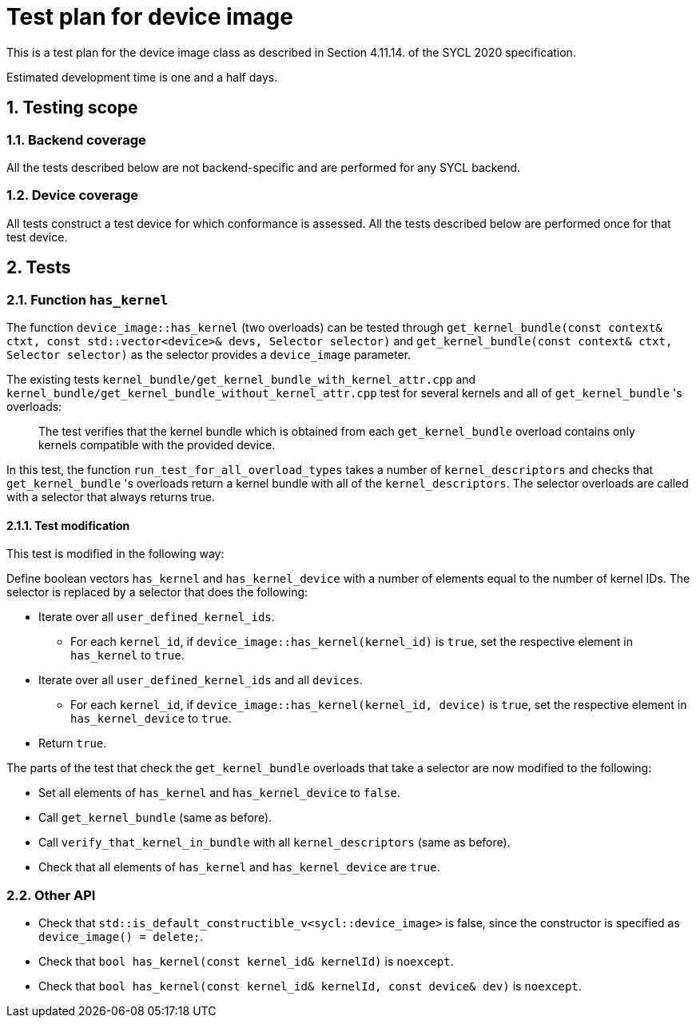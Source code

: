 :sectnums:
:xrefstyle: short

= Test plan for device image

This is a test plan for the device image class as described in Section 4.11.14. of the SYCL 2020 specification.

Estimated development time is one and a half days.

== Testing scope

=== Backend coverage

All the tests described below are not backend-specific and are performed for any SYCL backend.

=== Device coverage

All tests construct a test device for which conformance is assessed. All the tests described below are performed once for that test device.

== Tests

=== Function `has_kernel`

The function `device_image::has_kernel` (two overloads) can be tested through `get_kernel_bundle(const context& ctxt, const std::vector<device>& devs, Selector selector)` and `get_kernel_bundle(const context& ctxt, Selector selector)` as the selector provides a `device_image` parameter.

The existing tests `kernel_bundle/get_kernel_bundle_with_kernel_attr.cpp` and `kernel_bundle/get_kernel_bundle_without_kernel_attr.cpp` test for several kernels and all of `get_kernel_bundle` 's overloads:

> The test verifies that the kernel bundle which is obtained from each `get_kernel_bundle` overload contains only kernels compatible with the provided device.

In this test, the function `run_test_for_all_overload_types` takes a number of `kernel_descriptors` and checks that  `get_kernel_bundle` 's overloads return a kernel bundle with all of the `kernel_descriptors`. The selector overloads are called with a selector that always returns true.

==== Test modification
This test is modified in the following way:

Define boolean vectors `has_kernel` and `has_kernel_device` with a number of elements equal to the number of kernel IDs. The selector is replaced by a selector that does the following:

- Iterate over all `user_defined_kernel_ids`.
* For each `kernel_id`, if `device_image::has_kernel(kernel_id)` is `true`, set the respective element in `has_kernel` to `true`.
- Iterate over all `user_defined_kernel_ids` and all `devices`.
* For each `kernel_id`, if `device_image::has_kernel(kernel_id, device)` is `true`, set the respective element in `has_kernel_device` to `true`.
- Return `true`.

The parts of the test that check the `get_kernel_bundle` overloads that take a selector are now modified to the following:

- Set all elements of `has_kernel` and `has_kernel_device` to `false`.
- Call `get_kernel_bundle` (same as before).
- Call `verify_that_kernel_in_bundle` with all `kernel_descriptors` (same as before).
- Check that all elements of `has_kernel` and `has_kernel_device` are `true`.

=== Other API

- Check that `std::is_default_constructible_v<sycl::device_image>` is false, since the constructor is specified as `device_image() = delete;`.
- Check that `bool has_kernel(const kernel_id& kernelId)` is `noexcept`.
- Check that `bool has_kernel(const kernel_id& kernelId, const device& dev)` is `noexcept`.
